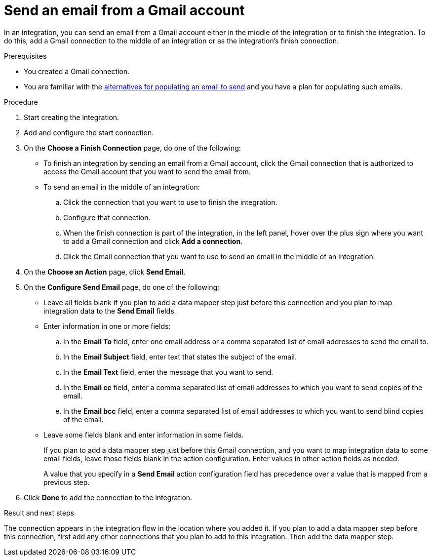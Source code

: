 // This module is included in these assemblies:
// connecting_to_gmail.adoc

[id='add-gmail-connection-finish-middle_{context}']
= Send an email from a Gmail account

In an integration, you can send an email from a Gmail account either
in the middle of the integration or to finish the integration.  
To do this, add a Gmail connection to the middle of an integration or as the 
integration's finish connection. 

.Prerequisites

* You created a Gmail connection. 
* You are familiar with the
link:{LinkFuseOnlineConnectorGuide}#alternative-for-populating-email-to-send_gmail[alternatives for populating an email to send]
and you have a plan for populating such emails. 
 
.Procedure

. Start creating the integration.
. Add and configure the start connection.
. On the *Choose a Finish Connection* page, do one of the following:
+
* To finish an integration by sending an email from a Gmail
account, click the Gmail connection that is authorized to access
the Gmail account that you want to send the email from. 
* To send an email in the middle of an integration:
+
.. Click the connection that you want to use to finish the integration. 
.. Configure that connection. 
.. When the finish connection is part of the integration, in the left panel, 
hover over the plus sign where you want to add a Gmail connection and click
*Add a connection*. 
.. Click the Gmail connection that you want to use
to send an email in the middle of an integration. 

. On the *Choose an Action* page, click *Send Email*. 
. On the *Configure Send Email* page, do one of the following:
+
* Leave all fields blank if you plan to add a data mapper step
just before this connection and you plan to map integration data 
to the *Send Email* fields.

* Enter information in one or more fields:

.. In the *Email To* field, enter one email address or a comma separated 
list of email addresses to send the email to.
.. In the *Email Subject* field, enter text that states the subject of
the email.
.. In the *Email Text* field, enter the message that you want to send.
.. In the *Email cc* field, enter a comma separated list of email addresses
to which you want to send copies of the email.
.. In the *Email bcc* field, enter a comma separated list of email addresses
to which you want to send blind copies of the email.

* Leave some fields blank and enter information in some fields. 
+
If you plan to add a data mapper step just before this Gmail connection,
and you want to map integration data to some email fields, leave those fields
blank in the action configuration. Enter values in other action fields as needed. 
+
A value that you specify in a *Send Email* action configuration field
has precedence over a value that is mapped from a previous step. 

. Click *Done* to add the connection to the integration. 

.Result and next steps

The connection appears in the integration flow 
in the location where you added it. If you plan to add a data mapper step
before this connection, first add any other connections that you plan to add
to this integration. Then add the data mapper step. 
